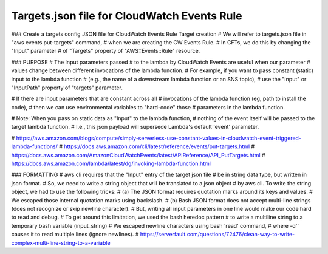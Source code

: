 
################################################
Targets.json file for CloudWatch Events Rule
################################################

### Create a targets config JSON file for CloudWatch Events Rule Target creation
# We will refer to targets.json file in "aws events put-targets" command,
# when we are creating the CW Events Rule.
# In CFTs, we do this by changing the "Input" parameter
# of "Targets" property of "AWS::Events::Rule" resource.

### PURPOSE
# The Input parameters passed
# to the lambda by CloudWatch Events are useful when our parameter
# values change between different invocations of the lambda function.
# For example, if you want to pass constant (static) input to the lambda function
# (e.g., the name of a downstream lambda function or an SNS topic),
# use the "Input" or "InputPath" property of "targets" parameter.

# If there are input parameters that are constant across all
# invocations of the lambda function (eg, path to install the code),
# then we can use environmental variables to "hard-code" those
# parameters in the lambda function.

# Note: When you pass on static data as "Input" to the lambda function,
# nothing of the event itself will be passed to the target lambda function.
# I.e., this json payload will supersede Lambda's default 'event' parameter.

# https://aws.amazon.com/blogs/compute/simply-serverless-use-constant-values-in-cloudwatch-event-triggered-lambda-functions/
# https://docs.aws.amazon.com/cli/latest/reference/events/put-targets.html
# https://docs.aws.amazon.com/AmazonCloudWatchEvents/latest/APIReference/API_PutTargets.html
# https://docs.aws.amazon.com/lambda/latest/dg/invoking-lambda-function.html

### FORMATTING
# aws cli requires that the "Input" entry of the target json file
# be in string data type, but written in json format.
# So, we need to write a string object that will be translated to a json object
# by aws cli. To write the string object, we had to use the following tricks:
# (a) The JSON format requires quotation marks around its keys and values.
#     We escaped those internal quotation marks using backslash.
# (b) Bash JSON format does not accept multi-line strings (does not recognize or skip newline character).
#     But, writing all input parameters in one line would make our code hard to read and debug.
#     To get around this limitation, we used the bash heredoc pattern
#     to write a multiline string to a temporary bash variable (input_string)
#     We escaped newline characters using bash 'read' command,
#     where -d'' causes it to read multiple lines (ignore newlines).
# https://serverfault.com/questions/72476/clean-way-to-write-complex-multi-line-string-to-a-variable
